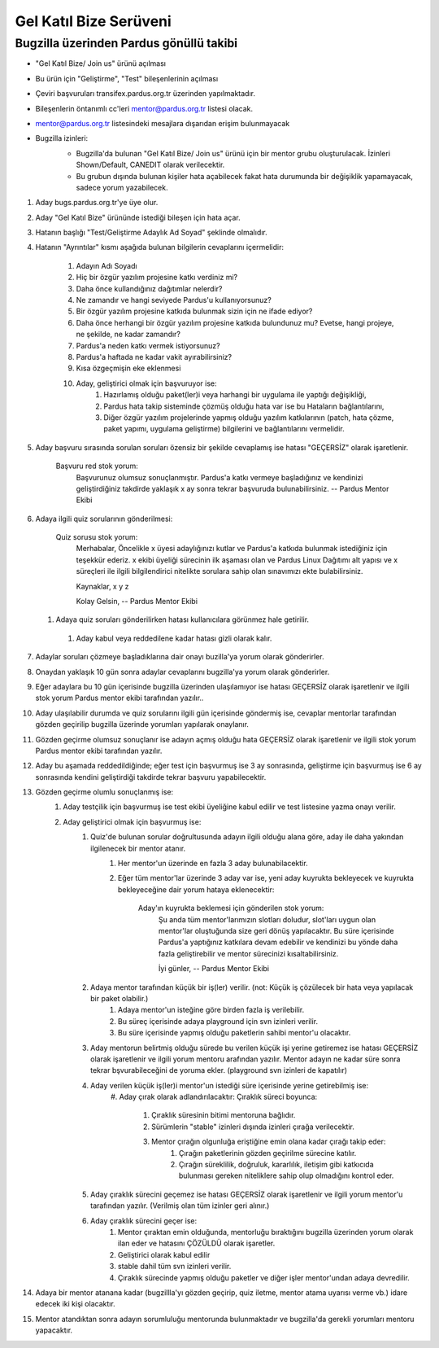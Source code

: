 Gel Katıl Bize Serüveni
=======================

Bugzilla üzerinden Pardus gönüllü takibi
----------------------------------------
- "Gel Katıl Bize/ Join us" ürünü açılması
- Bu ürün için "Geliştirme", "Test" bileşenlerinin açılması
- Çeviri başvuruları transifex.pardus.org.tr üzerinden yapılmaktadır.
- Bileşenlerin öntanımlı cc'leri mentor@pardus.org.tr listesi olacak.
- mentor@pardus.org.tr listesindeki mesajlara dışarıdan erişim bulunmayacak
- Bugzilla izinleri:
    - Bugzilla'da bulunan "Gel Katıl Bize/ Join us" ürünü için bir mentor grubu oluşturulacak. İzinleri Shown/Default, CANEDIT olarak verilecektir.
    - Bu grubun dışında bulunan kişiler hata açabilecek fakat hata durumunda bir değişiklik yapamayacak, sadece yorum yazabilecek.

    ..  image:: mentoring.png

#. Aday bugs.pardus.org.tr'ye üye olur.
#. Aday "Gel Katıl Bize" ürününde istediği bileşen için hata açar.
#. Hatanın başlığı "Test/Geliştirme Adaylık Ad Soyad" şeklinde olmalıdır.
#. Hatanın "Ayrıntılar" kısmı aşağıda bulunan bilgilerin cevaplarını içermelidir:

    #. Adayın Adı Soyadı
    #. Hiç bir özgür yazılım projesine katkı verdiniz mi?
    #. Daha önce kullandığınız dağıtımlar nelerdir?
    #. Ne zamandır ve hangi seviyede Pardus'u kullanıyorsunuz?
    #. Bir özgür yazılım projesine katkıda bulunmak sizin için ne ifade ediyor?
    #. Daha önce herhangi bir özgür yazılım projesine katkıda bulundunuz mu? Evetse, hangi projeye, ne şekilde, ne kadar zamandır?
    #. Pardus'a neden katkı vermek istiyorsunuz?
    #. Pardus'a haftada ne kadar vakit ayırabilirsiniz?
    #. Kısa özgeçmişin eke eklenmesi
    #. Aday, geliştirici olmak için başvuruyor ise:
        #. Hazırlamış olduğu paket(ler)i veya harhangi bir uygulama ile yaptığı değişikliği,
        #. Pardus hata takip sisteminde çözmüş olduğu hata var ise bu Hataların bağlantılarını,
        #. Diğer özgür yazılım projelerinde yapmış olduğu yazılım katkılarının (patch, hata çözme, paket yapımı, uygulama geliştirme) bilgilerini ve bağlantılarını vermelidir.
#. Aday başvuru sırasında sorulan soruları özensiz bir şekilde cevaplamış ise hatası "GEÇERSİZ" olarak işaretlenir.

    Başvuru red stok yorum:
        Başvurunuz olumsuz sonuçlanmıştır. Pardus'a katkı vermeye başladığınız ve kendinizi geliştirdiğiniz takdirde yaklaşık x ay sonra tekrar başvuruda bulunabilirsiniz.
        --
        Pardus Mentor Ekibi

#. Adaya ilgili quiz sorularının gönderilmesi:

    Quiz sorusu stok yorum:
        Merhabalar,
        Öncelikle x üyesi adaylığınızı kutlar ve Pardus'a katkıda bulunmak istediğiniz için teşekkür ederiz.
        x ekibi üyeliği sürecinin ilk aşaması olan ve Pardus Linux Dağıtımı alt yapısı ve x süreçleri ile ilgili bilgilendirici nitelikte sorulara sahip olan sınavımızı ekte bulabilirsiniz.

        Kaynaklar,
        x
        y
        z

        Kolay Gelsin,
        --
        Pardus Mentor Ekibi

   #. Adaya quiz soruları gönderilirken hatası kullanıcılara görünmez hale getirilir.
    #. Aday kabul veya reddedilene kadar hatası gizli olarak kalır.
#. Adaylar soruları çözmeye başladıklarına dair onayı buzilla'ya yorum olarak gönderirler.
#. Onaydan yaklaşık 10 gün sonra adaylar cevaplarını bugzilla'ya yorum olarak gönderirler.
#. Eğer adaylara bu 10 gün içerisinde bugzilla üzerinden ulaşılamıyor ise hatası GEÇERSİZ olarak işaretlenir ve ilgili stok yorum Pardus mentor ekibi tarafından yazılır..
#. Aday ulaşılabilir durumda ve quiz sorularını ilgili gün içerisinde göndermiş ise, cevaplar mentorlar tarafından gözden geçirilip bugzilla üzerinde yorumları yapılarak onaylanır.
#. Gözden geçirme olumsuz sonuçlanır ise adayın açmış olduğu hata GEÇERSİZ olarak işaretlenir ve ilgili stok yorum Pardus mentor ekibi tarafından yazılır.
#. Aday bu aşamada reddedildiğinde; eğer test için başvurmuş ise 3 ay sonrasında, geliştirme için başvurmuş ise 6 ay sonrasında kendini geliştirdiği takdirde tekrar başvuru yapabilecektir.
#. Gözden geçirme olumlu sonuçlanmış ise:
    #. Aday testçilik için başvurmuş ise test ekibi üyeliğine kabul edilir ve test listesine yazma onayı verilir.
    #. Aday geliştirici olmak için başvurmuş ise:
        #. Quiz'de bulunan sorular doğrultusunda adayın ilgili olduğu alana göre, aday ile daha yakından ilgilenecek bir mentor atanır.
            #. Her mentor'un üzerinde en fazla 3 aday bulunabilacektir.
            #. Eğer tüm mentor'lar üzerinde 3 aday var ise, yeni aday kuyrukta bekleyecek ve kuyrukta bekleyeceğine dair yorum hataya eklenecektir:

                Aday'ın kuyrukta beklemesi için gönderilen stok yorum:
                    Şu anda tüm mentor'larımızın slotları doludur, slot'ları uygun olan mentor'lar oluştuğunda size geri dönüş yapılacaktır.
                    Bu süre içerisinde Pardus'a yaptığınız katkılara devam edebilir ve kendinizi bu yönde daha fazla geliştirebilir ve mentor sürecinizi kısaltabilirsiniz.

                    İyi günler,
                    --
                    Pardus Mentor Ekibi

        #. Adaya mentor tarafından küçük bir iş(ler) verilir. (not: Küçük iş çözülecek bir hata veya yapılacak bir paket olabilir.)
            #. Adaya mentor'un isteğine göre birden fazla iş verilebilir.
            #. Bu süreç içerisinde adaya playground için svn izinleri verilir.
            #. Bu süre içerisinde yapmış olduğu paketlerin sahibi mentor'u olacaktır.
        #. Aday mentorun belirtmiş olduğu sürede bu verilen küçük işi yerine getiremez ise hatası GEÇERSİZ olarak işaretlenir ve ilgili yorum mentoru arafından yazılır. Mentor adayın ne kadar süre sonra tekrar bşvurabileceğini de yoruma ekler. (playground svn izinleri de kapatılır)
        #. Aday verilen küçük iş(ler)i mentor'un istediği süre içerisinde yerine getirebilmiş ise:
            #. Aday çırak olarak  adlandırılacaktır:
            Çıraklık süreci boyunca:
                #. Çıraklık süresinin bitimi mentoruna bağlıdır.
                #. Sürümlerin "stable" izinleri dışında izinleri çırağa verilecektir.
                #. Mentor çırağın olgunluğa eriştiğine emin olana kadar çırağı takip eder:
                    #. Çırağın paketlerinin gözden geçirilme sürecine katılır.
                    #. Çırağın süreklilik, doğruluk, kararlılık, iletişim gibi katkıcıda bulunması gereken niteliklere sahip olup olmadığını kontrol eder.
        #. Aday çıraklık sürecini geçemez ise hatası GEÇERSİZ olarak işaretlenir ve ilgili yorum mentor'u tarafından yazılır. (Verilmiş olan tüm izinler geri alınır.)
        #. Aday çıraklık sürecini geçer ise:
            #. Mentor çıraktan emin olduğunda, mentorluğu bıraktığını bugzilla üzerinden yorum olarak ilan eder ve hatasını ÇÖZÜLDÜ olarak işaretler.
            #. Geliştirici olarak kabul edilir
            #. stable dahil tüm svn izinleri verilir.
            #. Çıraklık sürecinde yapmış olduğu paketler ve diğer işler mentor'undan adaya devredilir.

#. Adaya bir mentor atanana kadar (bugzillla'yı gözden geçirip, quiz iletme, mentor atama uyarısı verme vb.) idare edecek iki kişi olacaktır.
#. Mentor atandıktan sonra adayın sorumluluğu mentorunda bulunmaktadır ve bugzilla'da gerekli yorumları mentoru yapacaktır.
